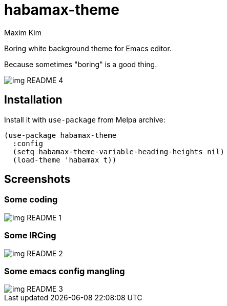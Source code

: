 = habamax-theme
:author: Maxim Kim
:experimental:
:icons: font
:autofit-option:
:source-highlighter: rouge
:rouge-style: github
:imagesdir: images
:doctype: article


Boring white background theme for Emacs editor.

Because sometimes "boring" is a good thing.

image::img_README_4.png[]

== Installation

Install it with `use-package` from Melpa archive:

[source,elisp]
----
(use-package habamax-theme
  :config
  (setq habamax-theme-variable-heading-heights nil)
  (load-theme 'habamax t))
----

== Screenshots

=== Some coding
image::img_README_1.png[]


=== Some IRCing
image::img_README_2.png[]


=== Some emacs config mangling
image::img_README_3.png[]
